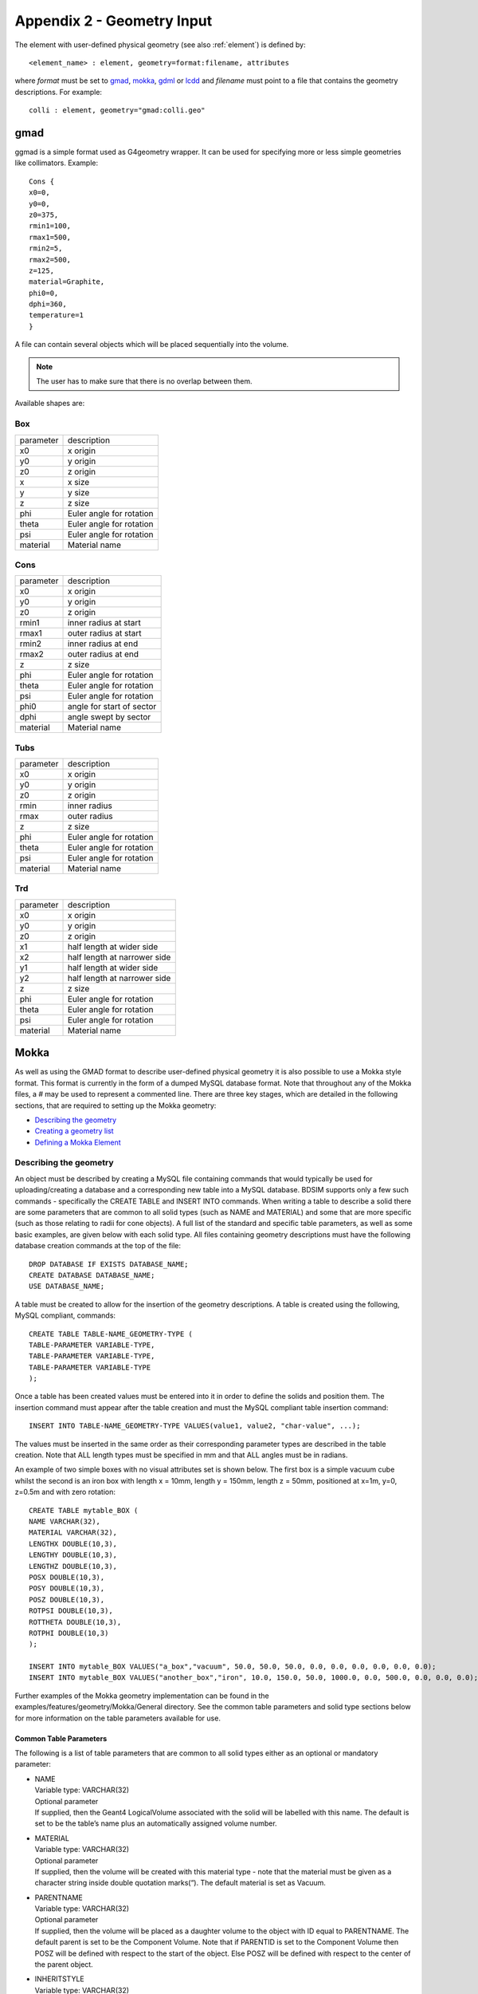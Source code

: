.. _appendix2_geometry:

===========================
Appendix 2 - Geometry Input
===========================

The element with user-defined physical geometry (see also :ref:`element`) is defined by::
  
  <element_name> : element, geometry=format:filename, attributes
  
where `format` must be set to `gmad`_, `mokka`_, `gdml`_ or `lcdd`_ and `filename` must point to a file that contains the geometry descriptions. For example::
  
  colli : element, geometry="gmad:colli.geo"

gmad
----

ggmad is a simple format used as G4geometry wrapper. It can be used for specifying more or less simple geometries like collimators. Example::

  Cons {
  x0=0,
  y0=0,
  z0=375,
  rmin1=100,
  rmax1=500,
  rmin2=5,
  rmax2=500,
  z=125,
  material=Graphite,
  phi0=0,
  dphi=360,
  temperature=1
  }

A file can contain several objects which will be placed sequentially into the volume.

.. note:: The user has to make sure that there is no overlap between them.
  
Available shapes are:

Box
^^^

========== ========================
parameter  description
x0         x origin
y0         y origin
z0         z origin
x          x size
y          y size
z          z size
phi        Euler angle for rotation
theta      Euler angle for rotation
psi        Euler angle for rotation
material   Material name
========== ========================

Cons
^^^^

========== =========================
parameter  description
x0         x origin
y0         y origin
z0         z origin
rmin1      inner radius at start
rmax1      outer radius at start
rmin2      inner radius at end
rmax2      outer radius at end
z          z size
phi        Euler angle for rotation
theta      Euler angle for rotation
psi        Euler angle for rotation
phi0       angle for start of sector
dphi       angle swept by sector
material   Material name
========== =========================

Tubs
^^^^

========== =========================
parameter  description
x0         x origin
y0         y origin
z0         z origin
rmin       inner radius
rmax       outer radius
z          z size
phi        Euler angle for rotation
theta      Euler angle for rotation
psi        Euler angle for rotation
material   Material name
========== =========================

Trd
^^^

========== ============================
parameter  description
x0         x origin
y0         y origin
z0         z origin
x1         half length at wider side
x2         half length at narrower side
y1         half length at wider side
y2         half length at narrower side
z          z size
phi        Euler angle for rotation
theta      Euler angle for rotation
psi        Euler angle for rotation
material   Material name
========== ============================



Mokka
-----

As well as using the GMAD format to describe user-defined physical geometry it is also possible to use a Mokka style format. This format is currently in the form of a dumped MySQL database format. Note that throughout any of the Mokka files, a `#` may be used to represent a commented line. There are three key stages, which are detailed in the following sections, that are required to setting up the Mokka geometry:

* `Describing the geometry`_
* `Creating a geometry list`_
* `Defining a Mokka Element`_

Describing the geometry
^^^^^^^^^^^^^^^^^^^^^^^

An object must be described by creating a MySQL file containing commands that would typically be used for uploading/creating a database and a corresponding new table into a MySQL database. BDSIM supports only a few such commands - specifically the CREATE TABLE and INSERT INTO commands. When writing a table to describe a solid there are some parameters that are common to all solid types (such as NAME and MATERIAL) and some that are more specific (such as those relating to radii for cone objects). A full list of the standard and specific table parameters, as well as some basic examples, are given below with each solid type. All files containing geometry descriptions must have the following database creation commands at the top of the file::

  DROP DATABASE IF EXISTS DATABASE_NAME;
  CREATE DATABASE DATABASE_NAME;
  USE DATABASE_NAME;

A table must be created to allow for the insertion of the geometry descriptions. A table is created using the following, MySQL compliant, commands::

  CREATE TABLE TABLE-NAME_GEOMETRY-TYPE (
  TABLE-PARAMETER VARIABLE-TYPE,
  TABLE-PARAMETER VARIABLE-TYPE,
  TABLE-PARAMETER VARIABLE-TYPE
  );

Once a table has been created values must be entered into it in order to define the solids and position them. The insertion command must appear after the table creation and must the MySQL compliant table insertion command::

  INSERT INTO TABLE-NAME_GEOMETRY-TYPE VALUES(value1, value2, "char-value", ...);

The values must be inserted in the same order as their corresponding parameter types are described in the table creation. Note that ALL length types must be specified in mm and that ALL angles must be in radians.

An example of two simple boxes with no visual attributes set is shown below. The first box is a simple vacuum cube whilst the second is an iron box with length x = 10mm, length y = 150mm, length z = 50mm, positioned at x=1m, y=0, z=0.5m and with zero rotation::

  CREATE TABLE mytable_BOX (
  NAME VARCHAR(32),
  MATERIAL VARCHAR(32),
  LENGTHX DOUBLE(10,3),
  LENGTHY DOUBLE(10,3),
  LENGTHZ DOUBLE(10,3),
  POSX DOUBLE(10,3),
  POSY DOUBLE(10,3),
  POSZ DOUBLE(10,3),
  ROTPSI DOUBLE(10,3),
  ROTTHETA DOUBLE(10,3),
  ROTPHI DOUBLE(10,3)
  );

  INSERT INTO mytable_BOX VALUES("a_box","vacuum", 50.0, 50.0, 50.0, 0.0, 0.0, 0.0, 0.0, 0.0, 0.0);
  INSERT INTO mytable_BOX VALUES("another_box","iron", 10.0, 150.0, 50.0, 1000.0, 0.0, 500.0, 0.0, 0.0, 0.0);

Further examples of the Mokka geometry implementation can be found in the examples/features/geometry/Mokka/General directory. See the common table parameters and solid type sections below for more information on the table parameters available for use.

Common Table Parameters
_______________________

The following is a list of table parameters that are common to all solid types either as an optional or mandatory parameter:

* | NAME
  | Variable type: VARCHAR(32)
  | Optional parameter
  | If supplied, then the Geant4 LogicalVolume associated with the solid will be labelled with this name. The default is set to be the table’s name plus an automatically assigned volume number.
* | MATERIAL
  | Variable type: VARCHAR(32)
  | Optional parameter
  | If supplied, then the volume will be created with this material type - note that the material must be given as a character string inside double quotation marks(“). The default material is set as Vacuum.
* | PARENTNAME
  | Variable type: VARCHAR(32)
  | Optional parameter
  | If supplied, then the volume will be placed as a daughter volume to the object with ID equal to PARENTNAME. The default parent is set to be the Component Volume. Note that if PARENTID is set to the Component Volume then POSZ will be defined with respect to the start of the object. Else POSZ will be defined with respect to the center of the parent object.
* | INHERITSTYLE
  | Variable type: VARCHAR(32)
  | Optional parameter to be used with PARENTNAME.
  | If set to “SUBTRACT“ then the instead of placing the volume within the parent volume as an inherited object, it will be subtracted from the parent volume in a Boolean solid operation. The default for this value is set to ““ - which sets to the usual mother/daughter volume inheritance.
* | ALIGNIN
  | Variable type: INTEGER(11)
  | Optional parameter
  | If set to 1 then the placement of components will be rotated and translated such that the incoming beamline will pass through the z-axis of this object. The default is set to 0.
* | ALIGNOUT
  | Variable type: INTEGER(11)
  | Optional parameter
  | If set to 1 then the placement of the next beamline component will be rotated and translated such that the outgoing beamline will pass through the z-axis of this object. The default is set to 0.
* | SETSENSITIVE
  | Variable type: INTEGER(11)
  | Optional parameter
  | If set to 1 then the object will be set up to register energy depositions made within it and to also record the z-position at which this deposition occurs. This information will be saved in the ELoss Histogram if using ROOT output. The default is set to 0.
* | MAGTYPE
  | Variable type: VARCHAR(32)
  | Optional parameter
  | If supplied, then the object will be set up to produce the appropriate magnetic field using the supplied K1 or K2 table parameter values . Three magnet types are available - “QUAD”, “SEXT” and “OCT”. The default is set to no magnet type. Note that if MAGTYPE is set to a value whilst K1/K2/K3 are not set, then no magnetic field will be implemented.
* | K1
  | Variable type: DOUBLE(10,3)
  | Optional parameter
  | If set to a value other than zero, in conjunction with MAGTYPE set to “QUAD” then a quadrupole field with this K1 value will be set up within the object. Default is set to zero.
* | K2
  | Variable type: DOUBLE(10,3)
  | Optional parameter
  | If set to a value other than zero, in conjunction with MAGTYPE set to “SEXT” then a sextupole field with this K2 value will be set up within the object. Default is set to zero.
* | K3
  | Variable type: DOUBLE(10,3)
  | Optional parameter
  | If set to a value other than zero, in conjunction with MAGTYPE set to “OCT” then a sextupole field with this K3 value will be set up within the object. Default is set to zero.
* | POSX, POSY, POSZ
  | Variable type: DOUBLE(10,3)
  | Required parameters
  | They are form the position in mm used to place the object in the component volume. POSX and POSY are defined with respect to the center of the component volume and with respect to the component volume’s rotation. POSZ is defined with respect to the start of the component volume. Note that if the object is being placed inside another volume using PARENTNAME then the position will refers to the center of the parent object.
* | ROTPSI, ROTTHETA, ROTPHI
  | Variable type: DOUBLE(10,3)
  | Optional parameters
  | They are the Euler angles in radians used to rotate the object before it is placed. The default is set to zero for each angle.
* | RED, BLUE, GREEN
  | Variable type: DOUBLE(10,3)
  | Optional parameters
  | They are the RGB colour components assigned to the object and should be a value between 0 and 1. The default is set to zero for each colour.
* | VISATT
  | Variable type: VARCHAR(32)
  | Optional parameter
  | This is the visual state setting for the object. Setting this to “W” results in a wireframe displayment of the object. “S” produces a shaded solid and “I” leaves the object invisible. The default is set to be solid.
* | FIELDX, FIELDY, FIELDZ
  | Variable type: DOUBLE(10,3)
  | Optional parameters
  | They can be used to apply a uniform field to any volume, with default units of Tesla. Note that if there is a solenoid field present throughout the entire element then this uniform field will act in addition to the solenoid field.

'Box' Solid Types
_________________

Append _BOX to the table name in order to make use of the G4Box solid type. The following table parameters are specific to the box solid:

* | LENGTHX, LENGTHY, LENGTHZ
  | Variable type: DOUBLE(10,3)
  | Required parameters
  | There values will be used to specify the box’s dimensions.

’Trapezoid’ Solid Types
_______________________

Append _TRAP to the table name in order to make use of the G4Trd solid type - which is defined as a trapezoid with the X and Y dimensions varying along z functions. The following table parameters are specific to the trapezoid solid:

* | LENGTHXPLUS
  | Variable type: DOUBLE(10,3)
  | Required parameter
  | This value will be used to specify the x-extent of the box’s dimensions at the surface positioned at +dz.
* | LENGTHXPMINUS
  | Variable type: DOUBLE(10,3)
  | Required parameter
  | This value will be used to specify the x-extent of the box’s dimensions at the surface positioned at -dz.
* | LENGTHYPLUS
  | Variable type: DOUBLE(10,3)
  | Required parameter
  | This value will be used to specify the y-extent of the box’s dimensions at the surface positioned at +dz.
* | LENGTHYPMINUS
  | Variable type: DOUBLE(10,3)
  | Required parameter
  | This value will be used to specify the y-extent of the box’s dimensions at the surface positioned at -dz.
* | LENGTHZ
  | Variable type: DOUBLE(10,3)
  | Required parameter
  | This value will be used to specify the z-extent of the box’s dimensions.

’Cone’ Solid Types
__________________

Append _CONE to the table name in order to make use of the G4Cons solid type. The following table parameters are specific to the cone solid:

* | LENGTH
  | Variable type: DOUBLE(10,3)
  | Required parameter
  | This value will be used to specify the z-extent of the cone’s dimensions.
* | RINNERSTART
  | Variable type: DOUBLE(10,3)
  | Optional parameter
  | If set then this value will be used to specify the inner radius of the start of the cone. The default value is zero.
* | RINNEREND
  | Variable type: DOUBLE(10,3)
  | Optional parameter
  | If set then this value will be used to specify the inner radius of the end of the cone. The default value is zero.
* | ROUTERSTART
  | Variable type: DOUBLE(10,3)
  | Required parameter
  | This value will be used to specify the outer radius of the start of the cone.
* | ROUTEREND
  | Variable type: DOUBLE(10,3)
  | Required parameter
  | This value will be used to specify the outer radius of the end of the cone.
* | STARTPHI
  | Variable type: DOUBLE(10,3)
  | Optional parameter
  | If set then this value will be used to specify the starting angle of the cone. The default value is zero.
* | DELTAPHI
  | Variable type: DOUBLE(10,3)
  | Optional parameter
  | If set then this value will be used to specify the delta angle of the cone. The default value is 2*PI.

’Torus’ Solid Types
___________________

Append _TORUS to the table name in order to make use of the G4Torus solid type. The following table parameters are specific to the torus solid:

* | RINNER
  | Variable type: DOUBLE(10,3)
  | Optional parameter
  | If set then this value will be used to specify the inner radius of the torus tube. The default value is zero.
* | ROUTER
  | Variable type: DOUBLE(10,3)
  | Required parameter
  | This value will be used to specify the outer radius of the torus tube.
* | RSWEPT
  | Variable type: DOUBLE(10,3)
  | Required parameter
  | This value will be used to specify the swept radius of the torus. It is defined as being the distance from the center of the torus ring to the center of the torus tube. For this reason this value should not be set to less than ROUTER.
* | STARTPHI
  | Variable type: DOUBLE(10,3)
  | Optional parameter
  | If set then this value will be used to specify the starting angle of the torus. The default value is zero.
* | DELTAPHI
  | Variable type: DOUBLE(10,3)
  | Optional parameter
  | If set then this value will be used to specify the delta swept angle of the torus. The default value is 2*PI.

’Polycone’ Solid Types
______________________

Append _POLYCONE to the table name in order to make use of the G4Polycone solid type. The following table parameters are specific to the polycone solid:

* | NZPLANES
  | Variable type: INTEGER(11)
  | Required parameter
  | This value will be used to specify the number of z-planes to be used in the polycone. This value must be set to greater than 1.
* | PLANEPOS1, PLANEPOS2, ..., PLANEPOSN
  | Variable type: DOUBLE(10,3)
  | Required parameters
  | These values will be used to specify the z-position of the corresponding z-plane of the polycone. There should be as many PLANEPOS parameters set as the number of z-planes. For example, 3 z-planes will require that PLANEPOS1, PLANEPOS2, and PLANEPOS3 are all set up.
* | RINNER1, RINNER2, ..., RINNERN
  | Variable type: DOUBLE(10,3)
  | Required parameters
  | These values will be used to specify the inner radius of the corresponding z-plane of the polycone. There should be as many RINNER parameters set as the number of z-planes. For example, 3 z-planes will require that RINNER1, RINNER2, and RINNER3 are all set up.
* | ROUTER1, ROUTER2, ..., ROUTERN
  | Variable type: DOUBLE(10,3)
  | Required parameters
  | These values will be used to specify the outer radius of the corresponding z-plane of the polycone. There should be as many ROUTER parameters set as the number of z-planes. For example, 3 z-planes will require that ROUTER1, ROUTER2, and ROUTER3 are all set up.
* | STARTPHI
  | Variable type: DOUBLE(10,3)
  | Optional parameter
  | If set then this value will be used to specify the starting angle of the polycone. The default value is zero.
* | DELTAPHI
  | Variable type: DOUBLE(10,3)
  | Optional parameter
  | If set then this value will be used to specify the delta angle of the polycone. The default value is 2*PI.

’Elliptical Cone’ Solid Types
_____________________________

Append _ELLIPTICALCONE to the table name in order to make use of the G4Ellipticalcone solid type. The following table parameters are specific to the elliptical cone solid:

* | XSEMIAXIS
  | Variable type: DOUBLE(10,3)
  | Required parameter
  | This value will be used to specify the Semiaxis in X.
* | YSEMIAXIS
  | Variable type: DOUBLE(10,3)
  | Required parameter
  | This value will be used to specify the Semiaxis in Y.
* | LENGTHZ
  | Variable type: DOUBLE(10,3)
  | Required parameter
  | This value will be used to specify the height of the elliptical cone.
* | ZCUT
  | Variable type: DOUBLE(10,3)
  | Required parameter
  | This value will be used to specify the upper cut plane level.

Note that the above parameters are used to define an elliptical cone with the following parametric equations (in the usual Geant4 way)::

  x = XSEMIAXIS * (LENGTHZ - u) / u * Cos(v)
  Y = YSEMIAXIS * (LENGTHZ - u) / u * Sin(v)
  z = u

where v is between 0 and 2*PI and u between 0 and h respectively.

Creating a geometry list
^^^^^^^^^^^^^^^^^^^^^^^^

A geometry list is a simple file consisting of a list of file names that contain geometry descriptions. This is the file that should be passed to the GMAD file when defining the Mokka element. An example of a geometry list containing ’boxes.sql’ and ’cones.sql’ would be::

  # ’#’ symbols can be used for commenting out an entire line
  /directory/boxes.sql
  /directory/cones.sql

Defining a Mokka element
^^^^^^^^^^^^^^^^^^^^^^^^

The Mokka element can be defined by the following command::

  collimator : element, geometry=mokka:coll_geomlist.sql

GDML
----

GDML (Geometry Description Markup Language) is an XML schema for detector description. To use Geant4 and BDSIM needs to be built with GDML usage on (default true). For more information we refer to the GDML `website <http://gdml.web.cern.ch/GDML/>`_ and `manual <http://gdml.web.cern.ch/GDML/doc/GDMLmanual.pdf>`_.

LCDD
----

The LCDD (Linear Collider Detector Description) is based on `GDML`_. The syntax and usage is described in this `SLAC paper <http://www.slac.stanford.edu/cgi-wrap/getdoc/slac-pub-12350.pdf>`_.
